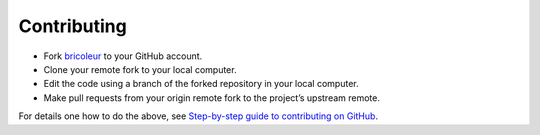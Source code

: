 Contributing
============

- Fork `bricoleur <https://github.com/gillespilon/bricoleur>`_ to your GitHub account.
- Clone your remote fork to your local computer.
- Edit the code using a branch of the forked repository in your local computer.
- Make pull requests from your origin remote fork to the project’s upstream remote.

For details one how to do the above, see `Step-by-step guide to contributing on GitHub <https://www.dataschool.io/how-to-contribute-on-github/>`_.
